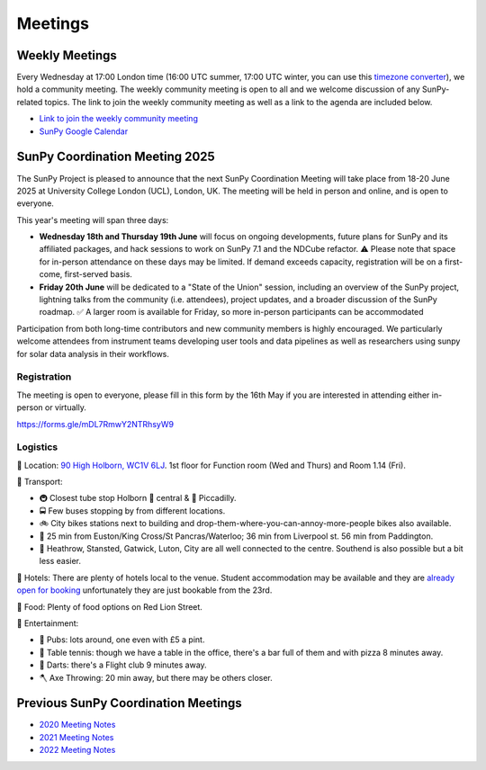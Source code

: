 ========
Meetings
========

.. raw:: html

    <style>
    html[data-theme="dark"] iframe#calendar {
        filter: invert(.9) saturate(0.5) hue-rotate(145deg);
    }
    </style>

    <iframe id="calendar" src="" width="100%" height="600" frameborder="0" scrolling="no"></iframe>
    <script type="text/javascript" src="//cdnjs.cloudflare.com/ajax/libs/jstimezonedetect/1.0.4/jstz.min.js"></script>
    <script type="text/javascript">
    var timezone = encodeURIComponent(jstz.determine().name());
    var iframe_url = `https://calendar.google.com/calendar/embed?src=g9c9eakg98b5cbogd7m5ta6h8s%40group.calendar.google.com&mode=AGENDA&showCalendars=0&showTabs=1&ctz=${timezone}`;
    document.getElementById('calendar').src = iframe_url;
    </script>

Weekly Meetings
***************

Every Wednesday at 17:00 London time (16:00 UTC summer, 17:00 UTC winter, you can use this `timezone converter <https://dateful.com/time-zone-converter?t=5pm&tz2=London-UK>`__), we hold a community meeting.
The weekly community meeting is open to all and we welcome discussion of any SunPy-related topics.
The link to join the weekly community meeting as well as a link to the agenda are included below.

* `Link to join the weekly community meeting <https://sunpy.org/meeting>`__

* `SunPy Google Calendar <https://calendar.google.com/calendar/u/0?cid=ZzljOWVha2c5OGI1Y2JvZ2Q3bTV0YTZoOHNAZ3JvdXAuY2FsZW5kYXIuZ29vZ2xlLmNvbQ>`__


SunPy Coordination Meeting 2025
*******************************
The SunPy Project is pleased to announce that the next SunPy Coordination Meeting will take place from 18-20 June 2025 at University College London (UCL), London, UK. The meeting will be held in person and online, and is open to everyone.

This year's meeting will span three days:

- **Wednesday 18th and Thursday 19th June** will focus on ongoing developments, future plans for SunPy and its affiliated packages, and hack sessions to work on SunPy 7.1 and the NDCube refactor. ⚠ Please note that space for in-person attendance on these days may be limited. If demand exceeds capacity, registration will be on a first-come, first-served basis.
- **Friday 20th June** will be dedicated to a "State of the Union" session, including an overview of the SunPy project, lightning talks from the community (i.e. attendees), project updates, and a broader discussion of the SunPy roadmap. ✅ A larger room is available for Friday, so more in-person participants can be accommodated

Participation from both long-time contributors and new community members is highly encouraged.
We particularly welcome attendees from instrument teams developing user tools and data pipelines as well as researchers using sunpy for solar data analysis in their workflows.

Registration
############

The meeting is open to everyone, please fill in this form by the 16th May if you are interested in attending either in-person or virtually.

https://forms.gle/mDL7RmwY2NTRhsyW9

Logistics
#########

🏢 Location: `90 High Holborn, WC1V 6LJ <https://omaps.app/0tdd0Zh3fq/WC1V_6LJ>`__.
1st floor for Function room (Wed and Thurs) and Room 1.14 (Fri).


🚀 Transport:

* 🚇 Closest tube stop Holborn 🔴 central & 🔵 Piccadilly.
* 🚍 Few buses stopping by from different locations.
* 🚲 City bikes stations next to building and drop-them-where-you-can-annoy-more-people bikes also available.
* 🚶 25 min from Euston/King Cross/St Pancras/Waterloo; 36 min from Liverpool st. 56 min from Paddington.
* 🛫 Heathrow, Stansted, Gatwick, Luton, City are all well connected to the centre. Southend is also possible but a bit less easier.


🏨 Hotels: There are plenty of hotels local to the venue.
Student accommodation may be available and they are `already open for booking <https://www.ucl.ac.uk/residences/>`__ unfortunately they are just bookable from the 23rd.


🥙 Food: Plenty of food options on Red Lion Street.

🥳 Entertainment:

* 🍻 Pubs: lots around, one even with £5 a pint.
* 🏓 Table tennis: though we have a table in the office, there's a bar full of them and with pizza 8 minutes away.
* 🎯 Darts: there's a Flight club 9 minutes away.
* 🪓 Axe Throwing: 20 min away, but there may be others closer.

Previous SunPy Coordination Meetings
************************************

* `2020 Meeting Notes <https://github.com/sunpy/sunpy/wiki/Coordination-Meeting-2020-Notes>`__
* `2021 Meeting Notes <https://github.com/sunpy/sunpy/wiki/Coordination-Meeting-2021-Notes>`__
* `2022 Meeting Notes <https://github.com/sunpy/sunpy/wiki/Coordination-Meeting-2022-Notes>`__
